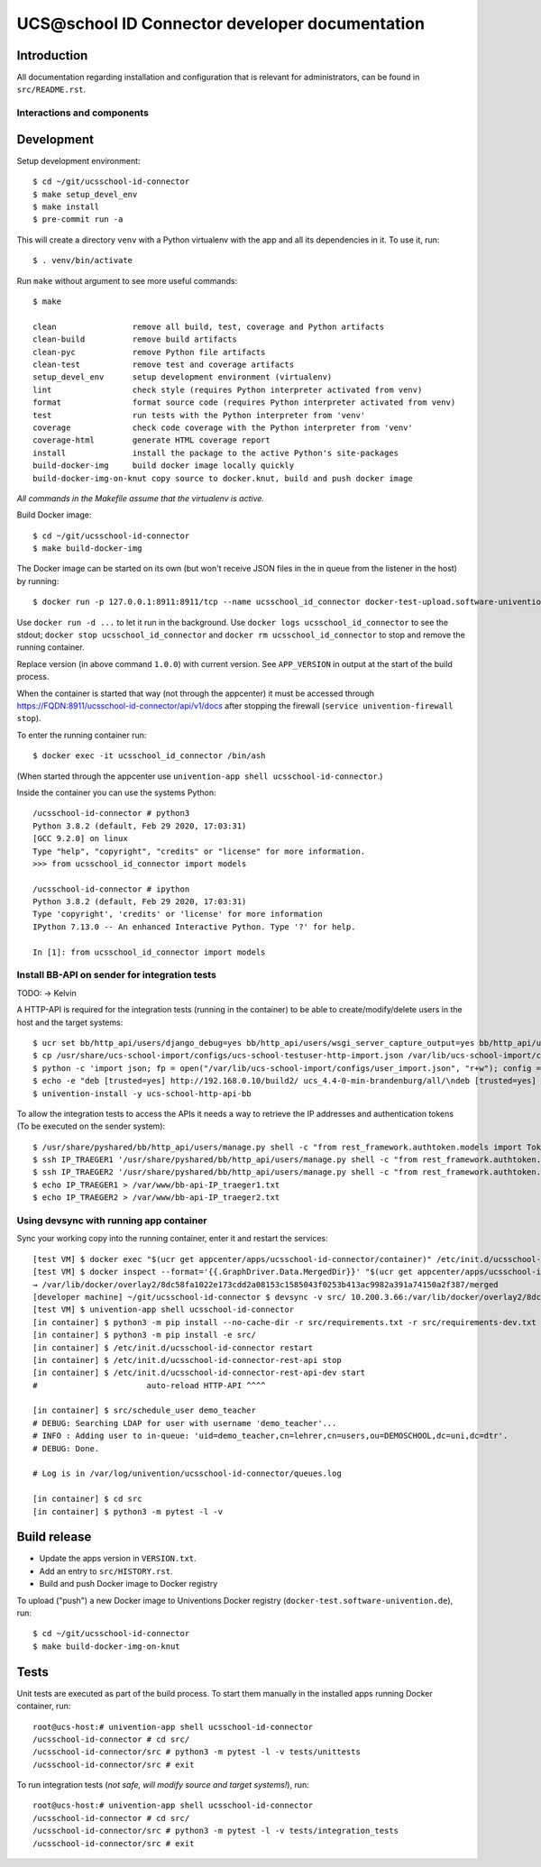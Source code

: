 UCS\@school ID Connector developer documentation
================================================

|python| |license| |code style|

Introduction
------------

All documentation regarding installation and configuration that is relevant for administrators, can be found in ``src/README.rst``.

Interactions and components
^^^^^^^^^^^^^^^^^^^^^^^^^^^

|diagram_details|

Development
-----------

Setup development environment::

    $ cd ~/git/ucsschool-id-connector
    $ make setup_devel_env
    $ make install
    $ pre-commit run -a

This will create a directory ``venv`` with a Python virtualenv with the app and all its dependencies in it. To use it, run::

    $ . venv/bin/activate

Run ``make`` without argument to see more useful commands::

    $ make

    clean                remove all build, test, coverage and Python artifacts
    clean-build          remove build artifacts
    clean-pyc            remove Python file artifacts
    clean-test           remove test and coverage artifacts
    setup_devel_env      setup development environment (virtualenv)
    lint                 check style (requires Python interpreter activated from venv)
    format               format source code (requires Python interpreter activated from venv)
    test                 run tests with the Python interpreter from 'venv'
    coverage             check code coverage with the Python interpreter from 'venv'
    coverage-html        generate HTML coverage report
    install              install the package to the active Python's site-packages
    build-docker-img     build docker image locally quickly
    build-docker-img-on-knut copy source to docker.knut, build and push docker image

*All commands in the Makefile assume that the virtualenv is active.*

Build Docker image::

    $ cd ~/git/ucsschool-id-connector
    $ make build-docker-img

The Docker image can be started on its own (but won't receive JSON files in the in queue from the listener in the host) by running::

    $ docker run -p 127.0.0.1:8911:8911/tcp --name ucsschool_id_connector docker-test-upload.software-univention.de/ucsschool-id-connector:1.0.0

Use ``docker run -d ...`` to let it run in the background. Use ``docker logs ucsschool_id_connector`` to see the stdout; ``docker stop ucsschool_id_connector`` and ``docker rm ucsschool_id_connector`` to stop and remove the running container.

Replace version (in above command ``1.0.0``) with current version. See ``APP_VERSION`` in output at the start of the build process.


When the container is started that way (not through the appcenter) it must be accessed through https://FQDN:8911/ucsschool-id-connector/api/v1/docs after stopping the firewall (``service univention-firewall stop``).

To enter the running container run::

    $ docker exec -it ucsschool_id_connector /bin/ash

(When started through the appcenter use ``univention-app shell ucsschool-id-connector``.)

Inside the container you can use the systems Python::

    /ucsschool-id-connector # python3
    Python 3.8.2 (default, Feb 29 2020, 17:03:31)
    [GCC 9.2.0] on linux
    Type "help", "copyright", "credits" or "license" for more information.
    >>> from ucsschool_id_connector import models

    /ucsschool-id-connector # ipython
    Python 3.8.2 (default, Feb 29 2020, 17:03:31)
    Type 'copyright', 'credits' or 'license' for more information
    IPython 7.13.0 -- An enhanced Interactive Python. Type '?' for help.

    In [1]: from ucsschool_id_connector import models


Install BB-API on sender for integration tests
^^^^^^^^^^^^^^^^^^^^^^^^^^^^^^^^^^^^^^^^^^^^^^

TODO: -> Kelvin

A HTTP-API is required for the integration tests (running in the container) to be able to create/modify/delete users in the host and the target systems::

    $ ucr set bb/http_api/users/django_debug=yes bb/http_api/users/wsgi_server_capture_output=yes bb/http_api/users/wsgi_server_loglevel=debug bb/http_api/users/enable_session_authentication=yes
    $ cp /usr/share/ucs-school-import/configs/ucs-school-testuser-http-import.json /var/lib/ucs-school-import/configs/user_import.json
    $ python -c 'import json; fp = open("/var/lib/ucs-school-import/configs/user_import.json", "r+w"); config = json.load(fp); config["configuration_checks"] = ["defaults", "mapped_udm_properties"]; config["mapped_udm_properties"] = ["phone", "e-mail", "organisation"]; fp.seek(0); json.dump(config, fp, indent=4, sort_keys=True); fp.close()'
    $ echo -e "deb [trusted=yes] http://192.168.0.10/build2/ ucs_4.4-0-min-brandenburg/all/\ndeb [trusted=yes] http://192.168.0.10/build2/ ucs_4.4-0-min-brandenburg/amd64/" > /etc/apt/sources.list.d/30_BB.list
    $ univention-install -y ucs-school-http-api-bb

To allow the integration tests to access the APIs it needs a way to retrieve the IP addresses and authentication tokens (To be executed on the sender system)::

    $ /usr/share/pyshared/bb/http_api/users/manage.py shell -c "from rest_framework.authtoken.models import Token; print(Token.objects.first().key)" > /var/www/bb-api-key_sender.txt
    $ ssh IP_TRAEGER1 '/usr/share/pyshared/bb/http_api/users/manage.py shell -c "from rest_framework.authtoken.models import Token; print(Token.objects.first().key)"' > /var/www/bb-api-key_traeger1.txt
    $ ssh IP_TRAEGER2 '/usr/share/pyshared/bb/http_api/users/manage.py shell -c "from rest_framework.authtoken.models import Token; print(Token.objects.first().key)"' > /var/www/bb-api-key_traeger2.txt
    $ echo IP_TRAEGER1 > /var/www/bb-api-IP_traeger1.txt
    $ echo IP_TRAEGER2 > /var/www/bb-api-IP_traeger2.txt

Using devsync with running app container
^^^^^^^^^^^^^^^^^^^^^^^^^^^^^^^^^^^^^^^^

Sync your working copy into the running container, enter it and restart the services::

    [test VM] $ docker exec "$(ucr get appcenter/apps/ucsschool-id-connector/container)" /etc/init.d/ucsschool-id-connector stop
    [test VM] $ docker inspect --format='{{.GraphDriver.Data.MergedDir}}' "$(ucr get appcenter/apps/ucsschool-id-connector/container)"
    → /var/lib/docker/overlay2/8dc58fa1022e173cdd2a08153c1585043f0253b413ac9982a391a74150a2f387/merged
    [developer machine] ~/git/ucsschool-id-connector $ devsync -v src/ 10.200.3.66:/var/lib/docker/overlay2/8dc58fa1022e173cdd2a08153c1585043f0253b413ac9982a391a74150a2f387/merged/ucsschool-id-connector/
    [test VM] $ univention-app shell ucsschool-id-connector
    [in container] $ python3 -m pip install --no-cache-dir -r src/requirements.txt -r src/requirements-dev.txt
    [in container] $ python3 -m pip install -e src/
    [in container] $ /etc/init.d/ucsschool-id-connector restart
    [in container] $ /etc/init.d/ucsschool-id-connector-rest-api stop
    [in container] $ /etc/init.d/ucsschool-id-connector-rest-api-dev start
    #                       auto-reload HTTP-API ^^^^

    [in container] $ src/schedule_user demo_teacher
    # DEBUG: Searching LDAP for user with username 'demo_teacher'...
    # INFO : Adding user to in-queue: 'uid=demo_teacher,cn=lehrer,cn=users,ou=DEMOSCHOOL,dc=uni,dc=dtr'.
    # DEBUG: Done.

    # Log is in /var/log/univention/ucsschool-id-connector/queues.log

    [in container] $ cd src
    [in container] $ python3 -m pytest -l -v


Build release
-------------

* Update the apps version in ``VERSION.txt``.
* Add an entry to ``src/HISTORY.rst``.
* Build and push Docker image to Docker registry

To upload ("push") a new Docker image to Univentions Docker registry (``docker-test.software-univention.de``), run::

    $ cd ~/git/ucsschool-id-connector
    $ make build-docker-img-on-knut


Tests
-----

Unit tests are executed as part of the build process. To start them manually in the installed apps running Docker container, run::

    root@ucs-host:# univention-app shell ucsschool-id-connector
    /ucsschool-id-connector # cd src/
    /ucsschool-id-connector/src # python3 -m pytest -l -v tests/unittests
    /ucsschool-id-connector/src # exit

To run integration tests (*not safe, will modify source and target systems!*), run::

    root@ucs-host:# univention-app shell ucsschool-id-connector
    /ucsschool-id-connector # cd src/
    /ucsschool-id-connector/src # python3 -m pytest -l -v tests/integration_tests
    /ucsschool-id-connector/src # exit



.. |license| image:: https://img.shields.io/badge/License-AGPL%20v3-orange.svg
    :alt: GNU AGPL V3 license
    :target: https://www.gnu.org/licenses/agpl-3.0
.. |python| image:: https://img.shields.io/badge/python-3.8-blue.svg
    :alt: Python 3.8
    :target: https://www.python.org/downloads/release/python-382/
.. |code style| image:: https://img.shields.io/badge/code%20style-black-000000.svg
    :alt: Code style: black
    :target: https://github.com/psf/black
.. |diagram_overview| image:: src/static/ucsschool-id-connector_overview.png
    :alt: Diagram with an overview of the master 2 master sync
.. |diagram_details| image:: src/static/ucsschool-id-connector_details.png
    :alt: Diagram with the technical details of the master 2 master sync
